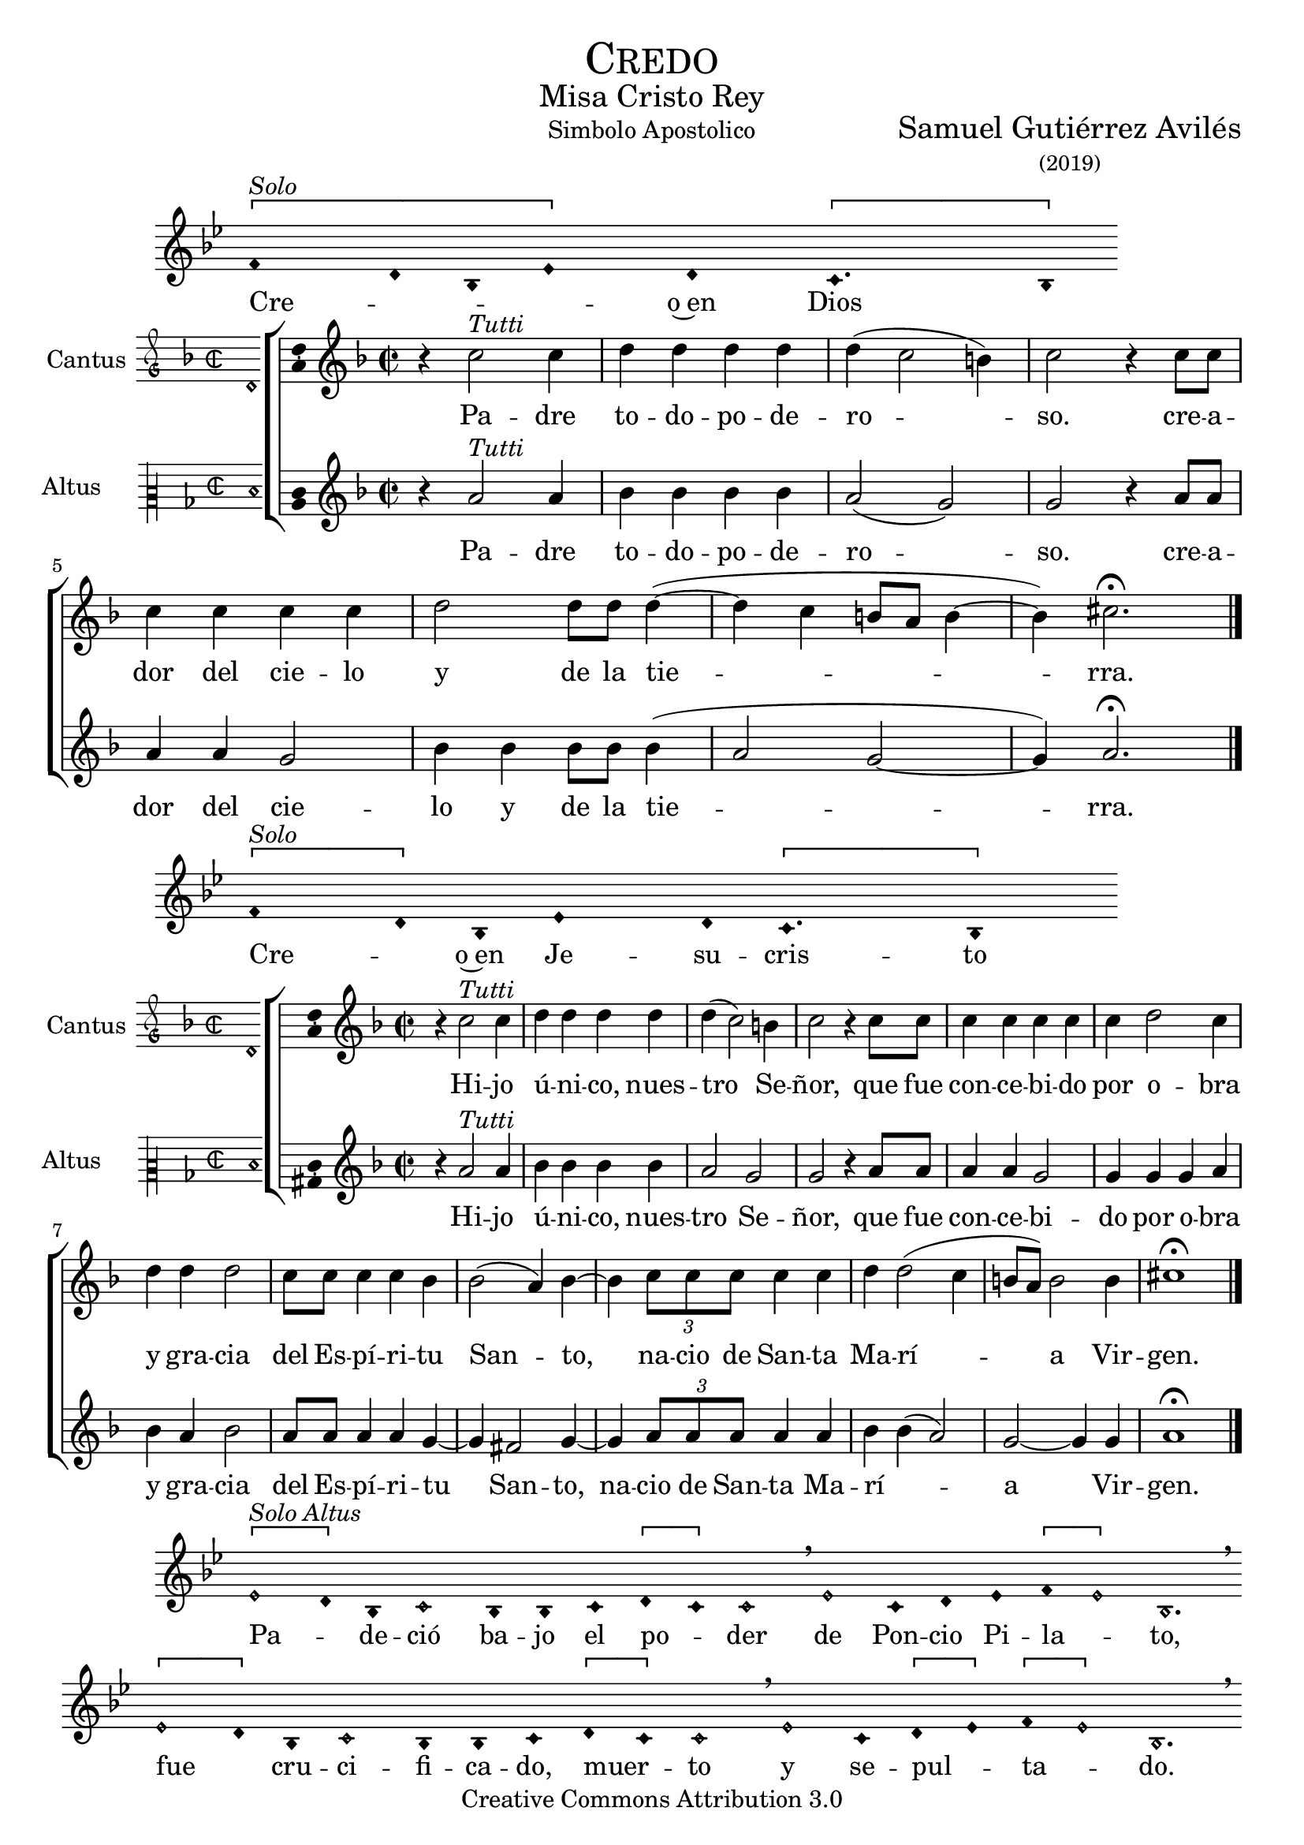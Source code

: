 % ****************************************************************
%	Credo in unum Deum - Melodia a modo del renacimiento
%	by serach.sam@
% ****************************************************************
\language "espanol"
\version "2.19.82"

%#(set-global-staff-size 16.4)

% --- Cabecera
\markup { \fill-line { \center-column { \fontsize #5 \smallCaps "Credo" \fontsize #2 "Misa Cristo Rey" } } }
\markup { \fill-line { " " "Simbolo Apostolico" \center-column { \fontsize #2 "Samuel Gutiérrez Avilés" \small "(2019)" } } }
\header {
  copyright = "Creative Commons Attribution 3.0"
  tagline = \markup { \with-url #"http://lilypond.org/web/" { LilyPond ... \italic { music notation for everyone } } }
  breakbefore = ##t
}

% --- Musica

% --- invocacion
\score{
<<
    \new Voice = "invocacion" {
        \override Staff.TimeSignature.stencil = #'()
        \override Stem.transparent = ##t
        \set Score.timing = ##f
        \override NoteHead.style = #'neomensural        
        \key sol \minor
        \relative do' {
          \[fa4^\markup{ \italic "Solo"} re8 sib8 mib4\] re \[do4. sib8\]
        }
    }
    \new Lyrics \lyricsto "invocacion" {
        \lyricmode {
            Cre -- _ _ _ o~en Dios
        }
    }
>>
    \layout {
        indent = 1.5 \cm
        line-width = 17\cm
        ragged-right = ##f
    }
    \midi {}
}

% --- Parametro globales
global = {
    \tempo 4 = 110
    \key re \minor
    \time 2/2  
    \skip 1
}

cantus_gloria = \relative do'' {
    r4 do2^\markup{ \italic "Tutti"} do4
    re4 re re re
    re( do2 si4)
    do2 r4 do8 do 
    do4 do do do
    re2 re8 re re4(~
    re4 do si8 la si4~
    si4) dos2. \fermata
    \bar "|."
    
}

altus_gloria = \relative do'' {
    r4 la2^\markup{ \italic "Tutti"} la4
    sib4 sib sib sib
    la2( sol2)
    sol2 r4 la8 la 
    la4 la sol2 
    sib4 sib sib8 sib sib4(
    la2 sol~ sol4) la2. \fermata
}

textocantus_gloria = \lyricmode{
    Pa -- dre to -- do -- po -- de -- ro -- _ _ so. 
    cre -- a -- dor del cie -- lo y de la tie -- _ _ _ _ _ _ rra.
}

textoaltus_gloria = \lyricmode{
    Pa -- dre to -- do -- po -- de -- ro -- _ so. 
    cre -- a -- dor del cie -- lo y de la tie -- _ _ _ rra.
}

incipitcantus = \markup {
    \score {
        {
            \set Staff.instrumentName = "Cantus "
            \override NoteHead.style = #'neomensural
            \override Staff.TimeSignature.style = #'neomensural
            \cadenzaOn 
            \clef "petrucci-g"
            \key re \minor
            \time 2/2
            re'1
        } 
        \layout { line-width = 20 indent = 0 }
    }
}

incipitaltus=\markup{
	\score{
		{ 
            \set Staff.instrumentName = "Altus     "
            \override NoteHead.style = #'neomensural 
            \override Staff.TimeSignature.style = #'neomensural
            \cadenzaOn
            \clef "petrucci-c2"
            \key re \minor
            \time 2/2
            re'1
		} 
        \layout { line-width = 20 indent = 0 }
	}
}


\score {
    \new ChoirStaff<<
        \new Staff <<
            \global
            \new Voice = "soprano" {
                %\set Staff.midiInstrument = #"choir aahs"
                \set Staff.instrumentName = \incipitcantus
                \clef "treble"
                \cantus_gloria
            }
            \new Lyrics \lyricsto "soprano" { \textocantus_gloria }
        >>

        \new Staff <<
            \global
            \new Voice = "alto" {
                %\set Staff.midiInstrument = #"choir aahs"
                \set Staff.instrumentName = \incipitaltus
                \clef "treble"
                \altus_gloria
            }
            \new Lyrics \lyricsto "alto" { \textoaltus_gloria }
        >>
    >>

    \layout{ 
        \context {
            \Lyrics 
                \override VerticalAxisGroup.staff-affinity = #UP
                \override VerticalAxisGroup.nonstaff-relatedstaff-spacing = #'((basic-distance . 0) (minimum-distance . 0) (padding . 1))
                \override LyricText.font-size = #1.2
                \override LyricHyphen.minimum-distance = #0.5
        }
        \context {
            \Score 
                tempoHideNote = ##t
                \override BarNumber.padding = #2 
        }
        \context {
            \Voice 
                melismaBusyProperties = #'()
        }
        \context {
            \Staff 
                \override VerticalAxisGroup.staff-staff-spacing = #'((basic-distance . 11) (minimum-distance . 0) (padding . 1))
                \consists Ambitus_engraver 
                \override LigatureBracket.padding = #1
        }
    }
    \midi { }
}

% --- invocacion
\score{
<<
    \new Voice = "invocacion" {
        \override Staff.TimeSignature.stencil = #'()
        \override Stem.transparent = ##t
        \set Score.timing = ##f
        \override NoteHead.style = #'neomensural        
        \key sol \minor
        \relative do' {
            \[fa4^\markup{ \italic "Solo"} re8\] sib8 mib4 re8 \[do4. sib4\]
        }
    }
    \new Lyrics \lyricsto "invocacion" {
        \lyricmode {
            Cre -- _ o~en Je -- su -- cris -- to
        }
    }
>>
    \layout {
        indent = 1.5 \cm
        line-width = 17\cm
        ragged-right = ##f
    }
    \midi {}
}

cantus_senyor = \relative do'' {
    r4 do2^\markup{ \italic "Tutti"} do4
    re4 re re re
    re( do2) si4
    do2 r4 do8 do 
    do4 do do do
    do4 re2 do4
    re4 re re2
    do8 do do4 do sib4 
    sib2( la4) sib4~ 
    sib4 \tuplet 3/2 {do8 do do} do4 do 
    re re2( do4 
    si8 la) si2 si4 
    dos1 \fermata
    \bar "|."
}

altus_senyor = \relative do'' {
    r4 la2^\markup{ \italic "Tutti"} la4
    sib4 sib sib sib
    la2 sol2
    sol2 r4 la8 la 
    la4 la sol2 
    sol4 sol sol4 la4
    sib4 la sib2
    la8 la la4 la
    sol4~ sol4 fas2 sol4~
    sol4 \tuplet 3/2 {la8 la la} la4 la sib sib4(
    la2) sol~ sol4 sol4 la1 \fermata
}

textocantus_senyor = \lyricmode{
    Hi -- jo ú -- ni -- co, nues -- tro _ Se -- ñor,
    que fue con -- ce -- bi -- do por o -- bra y gra -- cia del Es -- pí -- ri -- tu San -- _ to,
    _ na -- cio de San -- ta Ma -- rí -- _ _ _ a Vir -- gen.
}

textoaltus_senyor = \lyricmode{
    Hi -- jo ú -- ni -- co, nues -- tro Se -- ñor,
    que fue con -- ce -- bi -- do por o -- bra y gra -- cia del Es -- pí -- ri -- tu _ San -- to,
    na -- cio de San -- ta Ma -- rí -- _ _ a _ Vir -- gen.
}

\score {
    \new ChoirStaff<<
        \new Staff <<
            \global
            \new Voice = "v1" {
                %\set Staff.midiInstrument = #"choir aahs"
                \set Staff.instrumentName = \incipitcantus
                \clef "treble"
                \cantus_senyor
            }
            \new Lyrics \lyricsto "v1" { \textocantus_senyor }
        >>

        \new Staff <<
            \global
            \new Voice = "v2" {
                %\set Staff.midiInstrument = #"choir aahs"
                \set Staff.instrumentName = \incipitaltus
                \clef "treble"
                \altus_senyor
            }
            \new Lyrics \lyricsto "v2" { \textoaltus_senyor }
        >>
    >>

    \layout{ 
        \context {
            \Lyrics 
                \override VerticalAxisGroup.staff-affinity = #UP
                \override VerticalAxisGroup.nonstaff-relatedstaff-spacing = #'((basic-distance . 0) (minimum-distance . 0) (padding . 1))
                \override LyricText.font-size = #1.2
                \override LyricHyphen.minimum-distance = #0.5
        }
        \context {
            \Score 
                tempoHideNote = ##t
                \override BarNumber.padding = #2 
        }
        \context {
            \Voice 
                melismaBusyProperties = #'()
        }
        \context {
            \Staff 
                \override VerticalAxisGroup.staff-staff-spacing = #'((basic-distance . 11) (minimum-distance . 0) (padding . 1))
                \consists Ambitus_engraver 
                \override LigatureBracket.padding = #1
        }
    }
    \midi { }
}

% --- invocacion
\score{
<<
    \new Voice = "invocacion" {
        %\set Staff.midiInstrument = #"choir aahs"
        \override Staff.TimeSignature.stencil = #'()
        \override Stem.transparent = ##t
        \set Score.timing = ##f
        \override NoteHead.style = #'neomensural
        \override Rest.style = #'neomensural
        \key sol \minor
        \relative do' {
            \[mib2^\markup{ \italic "Solo Altus"} re4\] sib do2 sib4 sib do4 \[re do4\] do2 \breathe mib2 do4 re mib4 \[fa mib2\] sib2. \breathe
            
            \bar "" \break
            
            \[mib2 re4\] sib do2 sib4 sib do4 \[re do4\] do2 \breathe mib2 do4 \[re mib4\] \[fa mib2\] sib2. \breathe
            
            \bar "" \break
            
            do2 fa do re4 mib fa \[re mib2\] sib1 \breathe
            
            \bar "||" \break
            
            re4^\markup{ \italic "Solo Cantus y Altus"} <sol re> <fa re> <sib sol> <la fa>2 \breathe <la fa>8 <sib sol> r <sib sol> <la fa>4 r4 <la fa>8 <sib sol> r <sib sol>16 <sib sol> <la fa>4 \breathe
            
            \bar "" \break
            
            <la fa>8 <sib sol> r <sib sol> <la fa>4 r4 <la fa>8 <sib sol> <sib sol>8 \[<sib fa> <la re,>4 <sol do,>8\] <la re,>4. \breathe
            
            \bar "||" \break
            
            fa8^\markup{ \italic "Solo Cantus"} sib4 la8 re4 do4. \breathe la4 sol8 la4 do8 \[do sib4\] sol \breathe
            
            \bar "" \break
            
            fa8 sib4 la8 re4 do4 sol8 la4 \breathe do8 do sib sib do do do( sib4 la8 sol la4) sib2 \breathe
            
            \bar "||" \break
            
            <do sol>8^\markup{ \italic "Solo Cantus y Altus"} <do sol> <re sol,>4 <la fa>8 <sib fa> <sol re> <la fa>4. <sib sol>8 <sib sol> <la fa>4. \breathe <la fa>8 <sib sol> <sib sol> <sib sol>8 <la fa>4 \[sol4. <la fa>8 <sib fa>4. <la fa>8\] <sib fa>2
            
            \bar "||"
        }
    }
    \new Lyrics \lyricsto "invocacion" {
        \lyricmode {
            Pa -- _ de -- ció ba -- jo el po -- _ der de Pon -- cio Pi -- la -- _ to,
            fue _ cru -- ci -- fi -- ca -- do, muer -- _ to y se -- pul -- _ ta -- _ do.
            Des -- cen -- dió a los in -- fier -- _ nos,
            al ter -- cer dí -- a re -- su -- ci -- tó de~en -- tre los muer -- tos,
            re -- su -- ci -- tó de~en -- tre los muer -- _ _ tos.
            Su -- bió al cie -- lo y es -- tá sen -- ta -- _ do
            a la de -- re -- cha de Dios Pa -- dre to -- do -- po -- de -- ro -- so.
            Des -- de allí ha de ve -- nir a juz -- gar a vi -- vos y a muer -- _ _ _ tos.
        }
    }
>>
    \layout {
        indent = 1.5 \cm
        %line-width = 17\cm
        ragged-right = ##f
    }
    \midi {}
}

% --- invocacion
\score{
<<
    \new Voice = "invocacion" {
        \override Staff.TimeSignature.stencil = #'()
        \override Stem.transparent = ##t
        \set Score.timing = ##f
        \override NoteHead.style = #'neomensural        
        \key sol \minor
        \relative do' {
            fa4^\markup{ \italic "Solo"} re8 sib16 sib \tuplet 3/2 {mib8 mib mib} re8 do4. sib4
        }
    }
    \new Lyrics \lyricsto "invocacion" {
        \lyricmode {
            Cre -- o en el Es -- pí -- ri -- tu San -- to.
        }
    }
>>
    \layout {
        indent = 1.5 \cm
        line-width = 17\cm
        ragged-right = ##f
    }
    \midi {}
}

cantus_estas = \relative do'' {
    r4 do2^\markup{ \italic "Tutti"} do4
    re4 re re re
    re( do2) si4
    do2 r4 sib
    do4 do do do
    sib4 sib2( la4)
    sib2 re4 re 
    re2 do8 do do4 
    do4 re2 do4 
    do8 do do do do4 re 
    re re2 r4
    do4 do do do
    re2 re2( 
    do4 si8 la si2) 
    dos1 \fermata
    \bar "|."
}

altus_estas = \relative do'' {
    r4 la2^\markup{ \italic "Tutti"} la4
    sib4 sib sib sib
    la2 sol2
    sol2 r4 sol
    la4 la sol2
    sol4 sol fas2
    sol2 sib4 la 
    sib2 la8 la la4 
    la4 sol2 sol4 
    sol8 sol la la
    la4 sib la sib2 r4
    la4 la sol2 
    sib4 sib sib4( la4~
    la4 sol2~ sol4) 
    la1 \fermata
}

textocantus_estas = \lyricmode{
    La san -- ta~I -- gle -- sia ca -- tó -- _ li -- ca,
    la co -- mu -- nión de los san -- _ tos,
    el per -- dón de los pe -- ca -- dos,
    la re -- su -- rrec -- ción de la car -- ne
    y~en la vi -- da e ter -- _ _ _ _ _ _ na.
}

textoaltus_estas = \lyricmode{
    La san -- ta~I -- gle -- sia ca -- tó -- li -- ca,
    la co -- mu -- nión de los san -- tos,
    el per -- dón de los pe -- ca -- dos,
    la re -- su -- rrec -- ción de la car -- ne
    y~en la vi -- da e -- ter -- _ _ _ na.
}

\score {
    \new ChoirStaff<<
        \new Staff <<
            \global
            \new Voice = "v1" {
                %\set Staff.midiInstrument = #"choir aahs"
                \set Staff.instrumentName = \incipitcantus
                \clef "treble"
                \cantus_estas
            }
            \new Lyrics \lyricsto "v1" { \textocantus_estas }
        >>

        \new Staff <<
            \global
            \new Voice = "v2" {
                %\set Staff.midiInstrument = #"choir aahs"
                \set Staff.instrumentName = \incipitaltus
                \clef "treble"
                \altus_estas
            }
            \new Lyrics \lyricsto "v2" { \textoaltus_estas }
        >>
    >>

    \layout{ 
        \context {
            \Lyrics 
                \override VerticalAxisGroup.staff-affinity = #UP
                \override VerticalAxisGroup.nonstaff-relatedstaff-spacing = #'((basic-distance . 0) (minimum-distance . 0) (padding . 1))
                \override LyricText.font-size = #1.2
                \override LyricHyphen.minimum-distance = #0.5
        }
        \context {
            \Score 
                tempoHideNote = ##t
                \override BarNumber.padding = #2 
        }
        \context {
            \Voice 
                melismaBusyProperties = #'()
        }
        \context {
            \Staff 
                \override VerticalAxisGroup.staff-staff-spacing = #'((basic-distance . 11) (minimum-distance . 0) (padding . 1))
                \consists Ambitus_engraver 
                \override LigatureBracket.padding = #1
        }
    }
    \midi { }
}

% --- invocacion
\score{
<<
    \new Voice = "invocacion" {
        \override Staff.TimeSignature.stencil = #'()
        \override Stem.transparent = ##t
        \set Score.timing = ##f
        \override NoteHead.style = #'neomensural        
        \key re \minor
        \relative do' {
            \[re4^\markup{ \italic "Solo"} mi re\] \[do re2\]
        }
    }
    \new Lyrics \lyricsto "invocacion" {
        \lyricmode {
         A -- _ _ mén.   
        }
    }
>>
    \layout {
        indent = 1.5 \cm
        line-width = 17\cm
        ragged-right = ##f
    }
    \midi {}
}

% --- Musica
\paper{
    #(set-default-paper-size "letter")
	indent=3.5\cm
}
